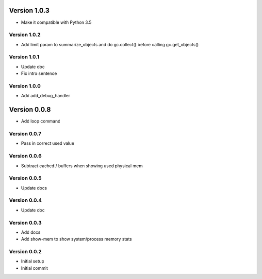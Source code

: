 Version 1.0.3
================================================================================

* Make it compatible with Python 3.5

Version 1.0.2
--------------------------------------------------------------------------------

* Add limit param to summarize_objects and do gc.collect() before calling gc.get_objects()

Version 1.0.1
--------------------------------------------------------------------------------

* Update doc
* Fix intro sentence

Version 1.0.0
--------------------------------------------------------------------------------

* Add add_debug_handler

Version 0.0.8
================================================================================

* Add loop command

Version 0.0.7
--------------------------------------------------------------------------------

* Pass in correct used value

Version 0.0.6
--------------------------------------------------------------------------------

* Subtract cached / buffers when showing used physical mem

Version 0.0.5
--------------------------------------------------------------------------------

* Update docs

Version 0.0.4
--------------------------------------------------------------------------------

* Update doc

Version 0.0.3
--------------------------------------------------------------------------------

* Add docs
* Add show-mem to show system/process memory stats

Version 0.0.2
--------------------------------------------------------------------------------

* Initial setup
* Initial commit
